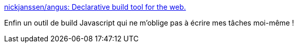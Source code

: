 :jbake-type: post
:jbake-status: published
:jbake-title: nickjanssen/angus: Declarative build tool for the web.
:jbake-tags: javascript,programming,build,declarative,_mois_juil.,_année_2017
:jbake-date: 2017-07-11
:jbake-depth: ../
:jbake-uri: shaarli/1499776380000.adoc
:jbake-source: https://nicolas-delsaux.hd.free.fr/Shaarli?searchterm=https%3A%2F%2Fgithub.com%2Fnickjanssen%2Fangus&searchtags=javascript+programming+build+declarative+_mois_juil.+_ann%C3%A9e_2017
:jbake-style: shaarli

https://github.com/nickjanssen/angus[nickjanssen/angus: Declarative build tool for the web.]

Enfin un outil de build Javascript qui ne m'oblige pas à écrire mes tâches moi-même !
